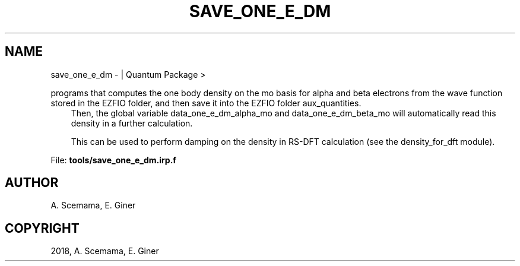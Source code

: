 .\" Man page generated from reStructuredText.
.
.TH "SAVE_ONE_E_DM" "1" "Jan 16, 2019" "2.0" "Quantum Package"
.SH NAME
save_one_e_dm \-  | Quantum Package >
.
.nr rst2man-indent-level 0
.
.de1 rstReportMargin
\\$1 \\n[an-margin]
level \\n[rst2man-indent-level]
level margin: \\n[rst2man-indent\\n[rst2man-indent-level]]
-
\\n[rst2man-indent0]
\\n[rst2man-indent1]
\\n[rst2man-indent2]
..
.de1 INDENT
.\" .rstReportMargin pre:
. RS \\$1
. nr rst2man-indent\\n[rst2man-indent-level] \\n[an-margin]
. nr rst2man-indent-level +1
.\" .rstReportMargin post:
..
.de UNINDENT
. RE
.\" indent \\n[an-margin]
.\" old: \\n[rst2man-indent\\n[rst2man-indent-level]]
.nr rst2man-indent-level -1
.\" new: \\n[rst2man-indent\\n[rst2man-indent-level]]
.in \\n[rst2man-indent\\n[rst2man-indent-level]]u
..
.sp
programs that computes the one body density on the mo basis for alpha and beta electrons from the wave function stored in the EZFIO folder, and then save it into the EZFIO folder aux_quantities.
.INDENT 0.0
.INDENT 3.5
Then, the global variable data_one_e_dm_alpha_mo and data_one_e_dm_beta_mo will automatically read this density in a further calculation.
.sp
This can be used to perform damping on the density in RS\-DFT calculation (see the density_for_dft module).
.UNINDENT
.UNINDENT
.sp
File: \fBtools/save_one_e_dm.irp.f\fP
.SH AUTHOR
A. Scemama, E. Giner
.SH COPYRIGHT
2018, A. Scemama, E. Giner
.\" Generated by docutils manpage writer.
.
